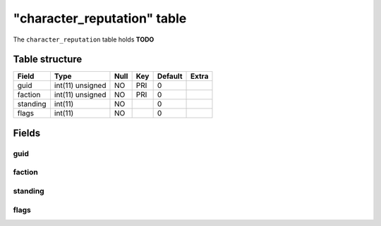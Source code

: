 .. _db-character-character-reputation:

=============================
"character\_reputation" table
=============================

The ``character_reputation`` table holds **TODO**

Table structure
---------------

+------------+--------------------+--------+-------+-----------+---------+
| Field      | Type               | Null   | Key   | Default   | Extra   |
+============+====================+========+=======+===========+=========+
| guid       | int(11) unsigned   | NO     | PRI   | 0         |         |
+------------+--------------------+--------+-------+-----------+---------+
| faction    | int(11) unsigned   | NO     | PRI   | 0         |         |
+------------+--------------------+--------+-------+-----------+---------+
| standing   | int(11)            | NO     |       | 0         |         |
+------------+--------------------+--------+-------+-----------+---------+
| flags      | int(11)            | NO     |       | 0         |         |
+------------+--------------------+--------+-------+-----------+---------+

Fields
------

guid
~~~~

faction
~~~~~~~

standing
~~~~~~~~

flags
~~~~~
